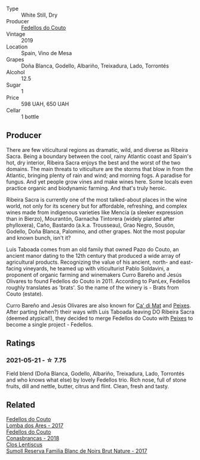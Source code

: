 #+attr_html: :class wine-main-image
[[file:/images/19/ea08b3-6109-4771-a003-46a3be90c659/2021-05-22-12-36-56-4C752EBA-BB04-4F9F-8B5E-08E385549A4A-1-105-c.webp]]

- Type :: White Still, Dry
- Producer :: [[barberry:/producers/0608acc9-e36c-4cff-970e-0f2489d3011a][Fedellos do Couto]]
- Vintage :: 2019
- Location :: Spain, Vino de Mesa
- Grapes :: Doña Blanca, Godello, Albariño, Treixadura, Lado, Torrontés
- Alcohol :: 12.5
- Sugar :: 1
- Price :: 598 UAH, 650 UAH
- Cellar :: 1 bottle

** Producer

There are few viticultural regions as dramatic, wild, and diverse as Ribeira Sacra. Being a boundary between the cool, rainy Atlantic coast and Spain's hot, dry interior, Ribeira Sacra enjoys the best and the worst of the two domains. The main threats to viticulture are the storms that blow in from the Atlantic, bringing plenty of rain and wind; and morning fogs. A paradise for fungus. And yet people grow vines and make wines here. Some locals even practice organic and biodynamic farming. And that's truly heroic.

Ribeira Sacra is currently one of the most talked-about places in the wine world, not only for its scenery but for affordable, refreshing, and complex wines made from indigenous varieties like Mencía (a sleeker expression than in Bierzo), Mourantón, Garnacha Tintorera (widely planted after phylloxera), Caño, Bastardo (a.k.a. Trousseau), Grao Negro, Sousón, Godello, Doña Blanca, Palomino, and other grapes. Not the most popular and known bunch, isn't it?

Luis Taboada comes from an old family that owned Pazo do Couto, an ancient manor dating to the 12th century that produced a wide array of agricultural products. Recognizing the value of his ancient, north- and east-facing vineyards, he teamed up with viticulturist Pablo Soldavini, a proponent of organic farming and winemakers Curro Bareño and Jesús Olivares to found Fedellos do Couto in 2011. According to PanLex, Fedellos roughly translates as 'brats'. So the name of the winery is - Brats from Couto (estate).

Curro Bareño and Jesús Olivares are also known for [[barberry:/producers/77579d36-240c-4859-83d2-f3c69fc41c91][Ca' di Mat]] and [[barberry:/producers/5f079311-f61e-4b9a-849e-d3736d0c3f4b][Peixes]]. After parting (when?) their ways with Luis Taboada leaving DO Ribeira Sacra (deemed atypical!), they decided to merge Fedellos do Couto with [[barberry:/producers/5f079311-f61e-4b9a-849e-d3736d0c3f4b][Peixes]] to become a single project - Fedellos.

** Ratings

*** 2021-05-21 - ☆ 7.75

Field blend (Doña Blanca, Godello, Albariño, Treixadura, Lado, Torrontés and who knows what else) by lovely Fedellos trio. Rich nose, full of stone fruits, dill and nettle, butter, citrus and flint. Clean, fresh and tasty.

** Related

#+begin_export html
<div class="flex-container">
  <a class="flex-item flex-item-left" href="/wines/5599b29d-ec02-4869-8d18-1e2eff71636e.html">
    <img class="flex-bottle" src="/images/55/99b29d-ec02-4869-8d18-1e2eff71636e/2022-05-08-16-12-51-3379D08C-7C18-46C8-A74E-42DFA735DA67-1-102-o.webp"></img>
    <section class="h">Fedellos do Couto</section>
    <section class="h text-bolder">Lomba dos Ares - 2017</section>
  </a>

  <a class="flex-item flex-item-right" href="/wines/8832401d-3910-4072-a585-e7e4ad97324a.html">
    <img class="flex-bottle" src="/images/88/32401d-3910-4072-a585-e7e4ad97324a/2022-05-08-16-12-33-253D2491-BB78-4510-A100-ECFB700CB3A8-1-102-o.webp"></img>
    <section class="h">Fedellos do Couto</section>
    <section class="h text-bolder">Conasbrancas - 2018</section>
  </a>

  <a class="flex-item flex-item-left" href="/wines/ffdc5fb3-d7ad-477b-89ba-45ed797c8015.html">
    <img class="flex-bottle" src="/images/ff/dc5fb3-d7ad-477b-89ba-45ed797c8015/2021-05-22-14-30-34-E0E7E43C-3AD4-4DBB-B31D-04514C094272-1-105-c.webp"></img>
    <section class="h">Clos Lentiscus</section>
    <section class="h text-bolder">Sumoll Reserva Familia Blanc de Noirs Brut Nature - 2017</section>
  </a>

</div>
#+end_export
